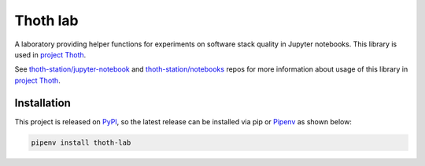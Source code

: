 Thoth lab
---------

A laboratory providing helper functions for experiments on software stack
quality in Jupyter notebooks. This library is used in `project Thoth
<https://thoth-station.ninja>`_.

See `thoth-station/jupyter-notebook
<https://github.com/thoth-station/jupyter-notebook>`_ and
`thoth-station/notebooks <https://github.com/thoth-station/notebooks>`_ repos
for more information about usage of this library in `project Thoth
<https://thoth-station.ninja>`_.

Installation
============

This project is released on
`PyPI <https://pypi.org/project/thoth-lab>`_, so the latest release can be
installed via pip or `Pipenv <https://pipenv.readthedocs.io>`_ as shown below:

.. code-block:: console

  pipenv install thoth-lab
